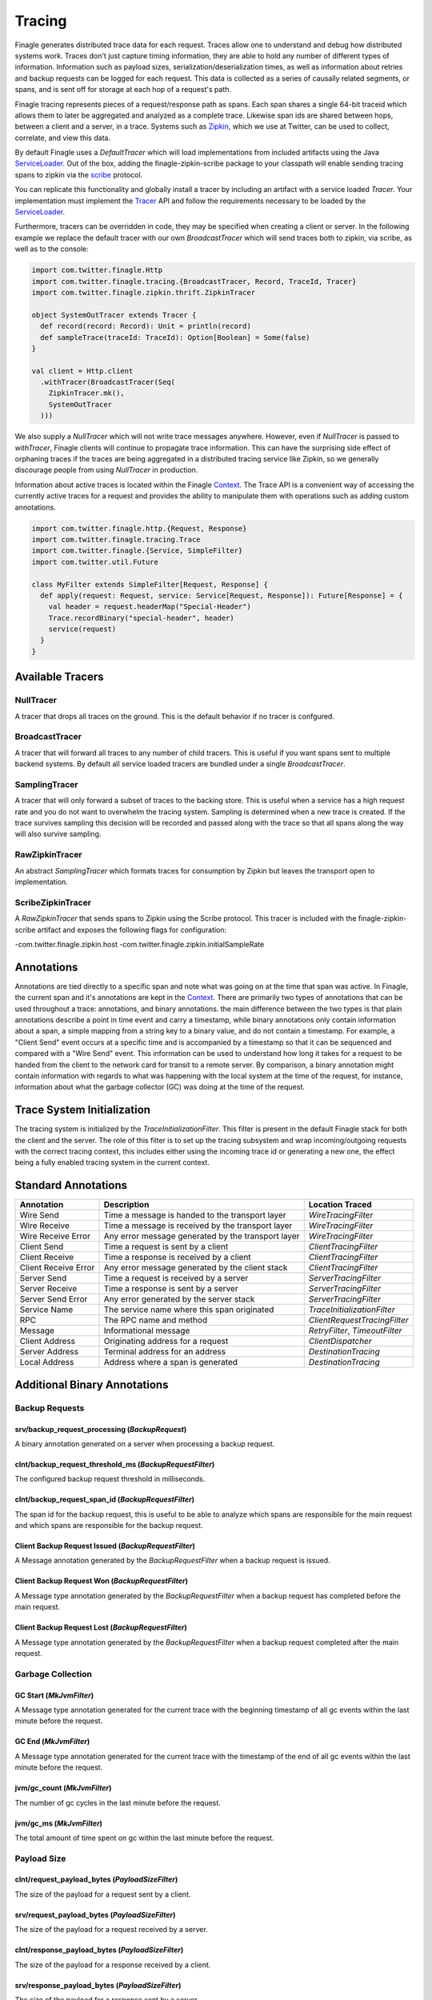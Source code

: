 .. _finagle_tracing

Tracing
=======

Finagle generates distributed trace data for each request. Traces allow one to understand and debug how distributed systems work. Traces don't just capture timing information, they are able to hold any number of different types of information. Information such as payload sizes, serialization/deserialization times, as well as information about retries and backup requests can be logged for each request. This data is collected as a series of causally related segments, or spans, and is sent off for storage at each hop of a request's path.

Finagle tracing represents pieces of a request/response path as spans. Each span shares a single 64-bit traceid which allows them to later be aggregated and analyzed as a complete trace. Likewise span ids are shared between hops, between a client and a server, in a trace. Systems such as `Zipkin <http://zipkin.io>`_, which we use at Twitter, can be used to collect, correlate, and view this data.

By default Finagle uses a `DefaultTracer` which will load implementations from included artifacts using the Java `ServiceLoader <https://docs.oracle.com/javase/8/docs/api/java/util/ServiceLoader.html>`_. Out of the box, adding the finagle-zipkin-scribe package to your classpath will enable sending tracing spans to zipkin via the `scribe <http://go/scribe>`_ protocol.

You can replicate this functionality and globally install a tracer by including an artifact with a service loaded `Tracer`. Your implementation must implement the `Tracer <https://github.com/twitter/finagle/blob/develop/finagle-core/src/main/scala/com/twitter/finagle/tracing/Tracer.scala>`_ API and follow the requirements necessary to be loaded by the `ServiceLoader <https://docs.oracle.com/javase/8/docs/api/java/util/ServiceLoader.html>`_.

Furthermore, tracers can be overridden in code, they may be specified when creating a client or server. In the following example we replace the default tracer with our own `BroadcastTracer` which will send traces both to zipkin, via scribe, as well as to the console:

.. code-block:: scala

  import com.twitter.finagle.Http
  import com.twitter.finagle.tracing.{BroadcastTracer, Record, TraceId, Tracer}
  import com.twitter.finagle.zipkin.thrift.ZipkinTracer

  object SystemOutTracer extends Tracer {
    def record(record: Record): Unit = println(record)
    def sampleTrace(traceId: TraceId): Option[Boolean] = Some(false)
  }

  val client = Http.client
    .withTracer(BroadcastTracer(Seq(
      ZipkinTracer.mk(),
      SystemOutTracer
    )))

We also supply a `NullTracer` which will not write trace messages anywhere.  However, even if `NullTracer` is passed to `withTracer`, Finagle clients will continue to propagate trace information.  This can have the surprising side effect of orphaning traces if the traces are being aggregated in a distributed tracing service like Zipkin, so we generally discourage people from using `NullTracer` in production.

Information about active traces is located within the Finagle `Context <Context>`_. The Trace API is a convenient way of accessing the currently active traces for a request and provides the ability to manipulate them with operations such as adding custom annotations.

.. code-block:: scala

  import com.twitter.finagle.http.{Request, Response}
  import com.twitter.finagle.tracing.Trace
  import com.twitter.finagle.{Service, SimpleFilter}
  import com.twitter.util.Future

  class MyFilter extends SimpleFilter[Request, Response] {
    def apply(request: Request, service: Service[Request, Response]): Future[Response] = {
      val header = request.headerMap("Special-Header")
      Trace.recordBinary("special-header", header)
      service(request)
    }
  }

Available Tracers
-----------------

NullTracer
~~~~~~~~~~

A tracer that drops all traces on the ground. This is the default behavior if no tracer is confgured.

BroadcastTracer
~~~~~~~~~~~~~~~

A tracer that will forward all traces to any number of child tracers. This is useful if you want spans sent to multiple backend systems. By default all service loaded tracers are bundled under a single `BroadcastTracer`.

SamplingTracer
~~~~~~~~~~~~~~

A tracer that will only forward a subset of traces to the backing store. This is useful when a service has a high request rate and you do not want to overwhelm the tracing system. Sampling is determined when a new trace is created. If the trace survives sampling this decision will be recorded and passed along with the trace so that all spans along the way will also survive sampling.

RawZipkinTracer
~~~~~~~~~~~~~~~

An abstract `SamplingTracer` which formats traces for consumption by Zipkin but leaves the transport open to implementation.

ScribeZipkinTracer
~~~~~~~~~~~~~~~~~~

A `RawZipkinTracer` that sends spans to Zipkin using the Scribe protocol. This tracer is included with the finagle-zipkin-scribe artifact and exposes the following flags for configuration:

-com.twitter.finagle.zipkin.host
-com.twitter.finagle.zipkin.initialSampleRate

Annotations
-----------

Annotations are tied directly to a specific span and note what was going on at the time that span was active. In Finagle, the current span and it's annotations are kept in the `Context <Context>`_. There are primarily two types of annotations that can be used throughout a trace: annotations, and binary annotations. the main difference between the two types is that plain annotations describe a point in time event and carry a timestamp, while binary annotations only contain information about a span, a simple mapping from a string key to a binary value, and do not contain a timestamp. For example, a "Client Send" event occurs at a specific time and is accompanied by a timestamp so that it can be sequenced and compared with a "Wire Send" event. This information can be used to understand how long it takes for a request to be handed from the client to the network card for transit to a remote server. By comparison, a binary annotation might contain information with regards to what was happening with the local system at the time of the request, for instance, information about what the garbage collector (GC) was doing at the time of the request.

Trace System Initialization
---------------------------

The tracing system is initialized by the `TraceInitializationFilter`. This filter is present in the default Finagle stack for both the client and the server. The role of this filter is to set up the tracing subsystem and wrap incoming/outgoing requests with the correct tracing context, this includes either using the incoming trace id or generating a new one, the effect being a fully enabled tracing system in the current context.

Standard Annotations
--------------------

=======================  ==================================================  ==============================
Annotation               Description                                         Location Traced
=======================  ==================================================  ==============================
Wire Send                Time a message is handed to the transport layer     `WireTracingFilter`
Wire Receive             Time a message is received by the transport layer   `WireTracingFilter`
Wire Receive Error       Any error message generated by the transport layer  `WireTracingFilter`
Client Send              Time a request is sent by a client                  `ClientTracingFilter`
Client Receive           Time a response is received by a client             `ClientTracingFilter`
Client Receive Error     Any error message generated by the client stack     `ClientTracingFilter`
Server Send              Time a request is received by a server              `ServerTracingFilter`
Server Receive           Time a response is sent by a server                 `ServerTracingFilter`
Server Send Error        Any error generated by the server stack             `ServerTracingFilter`
Service Name             The service name where this span originated         `TraceInitializationFilter`
RPC                      The RPC name and method                             `ClientRequestTracingFilter`
Message                  Informational message                               `RetryFilter`, `TimeoutFilter`
Client Address           Originating address for a request                   `ClientDispatcher`
Server Address           Terminal address for an address                     `DestinationTracing`
Local Address            Address where a span is generated                   `DestinationTracing`
=======================  ==================================================  ==============================

Additional Binary Annotations
-----------------------------

Backup Requests
~~~~~~~~~~~~~~~

srv/backup_request_processing (`BackupRequest`)
```````````````````````````````````````````````
A binary annotation generated on a server when processing a backup request.

clnt/backup_request_threshold_ms (`BackupRequestFilter`)
````````````````````````````````````````````````````````
The configured backup request threshold in milliseconds.

clnt/backup_request_span_id (`BackupRequestFilter`)
```````````````````````````````````````````````````
The span id for the backup request, this is useful to be able to analyze which spans are responsible for the main request and which spans are responsible for the backup request.

Client Backup Request Issued (`BackupRequestFilter`)
````````````````````````````````````````````````````
A Message annotation generated by the `BackupRequestFilter` when a backup request is issued.

Client Backup Request Won (`BackupRequestFilter`)
`````````````````````````````````````````````````
A Message type annotation generated by the `BackupRequestFilter` when a backup request has completed before the main request.

Client Backup Request Lost (`BackupRequestFilter`)
``````````````````````````````````````````````````
A Message type annotation generated by the `BackupRequestFilter` when a backup request completed after the main request.

Garbage Collection
~~~~~~~~~~~~~~~~~~

GC Start (`MkJvmFilter`)
````````````````````````
A Message type annotation generated for the current trace with the beginning timestamp of all gc events within the last minute before the request.

GC End (`MkJvmFilter`)
``````````````````````
A Message type annotation generated for the current trace with the timestamp of the end of all gc events within the last minute before the request.

jvm/gc_count (`MkJvmFilter`)
````````````````````````````
The number of gc cycles in the last minute before the request.

jvm/gc_ms (`MkJvmFilter`)
`````````````````````````
The total amount of time spent on gc within the last minute before the request.

Payload Size
~~~~~~~~~~~~

clnt/request_payload_bytes (`PayloadSizeFilter`)
````````````````````````````````````````````````
The size of the payload for a request sent by a client.

srv/request_payload_bytes (`PayloadSizeFilter`)
```````````````````````````````````````````````
The size of the payload for a request received by a server.

clnt/response_payload_bytes (`PayloadSizeFilter`)
`````````````````````````````````````````````````
The size of the payload for a response received by a client.

srv/response_payload_bytes (`PayloadSizeFilter`)
````````````````````````````````````````````````
The size of the payload for a response sent by a server.

Request/Response Serialization
~~~~~~~~~~~~~~~~~~~~~~~~~~~~~~

clnt/request_serialization_ns (`ClientTraceAnnotationFilter`)
`````````````````````````````````````````````````````````````
The total amount of time taken by a client to serialize a request.

clnt/response_deserialization_ns (`ClientTraceAnnotationFilter`)
````````````````````````````````````````````````````````````````
The total amount of time taken by a client to deserialize a response.

srv/request_deserialization_ns (Generated by Scrooge)
`````````````````````````````````````````````````````
The total amount of time taken by a server to deserialize a request.

srv/response_serialization_ns (Generated by Scrooge)
````````````````````````````````````````````````````
The total amount of time taken by a server to serialize a response.

Retry
~~~~~

finagle.retry (`RetryFilter`)
`````````````````````````````
Record when a retry has occurred

Timeout
~~~~~~~

finagle.timeout (`TimeoutFilter`)
`````````````````````````````````
Record when a timeout occurs
